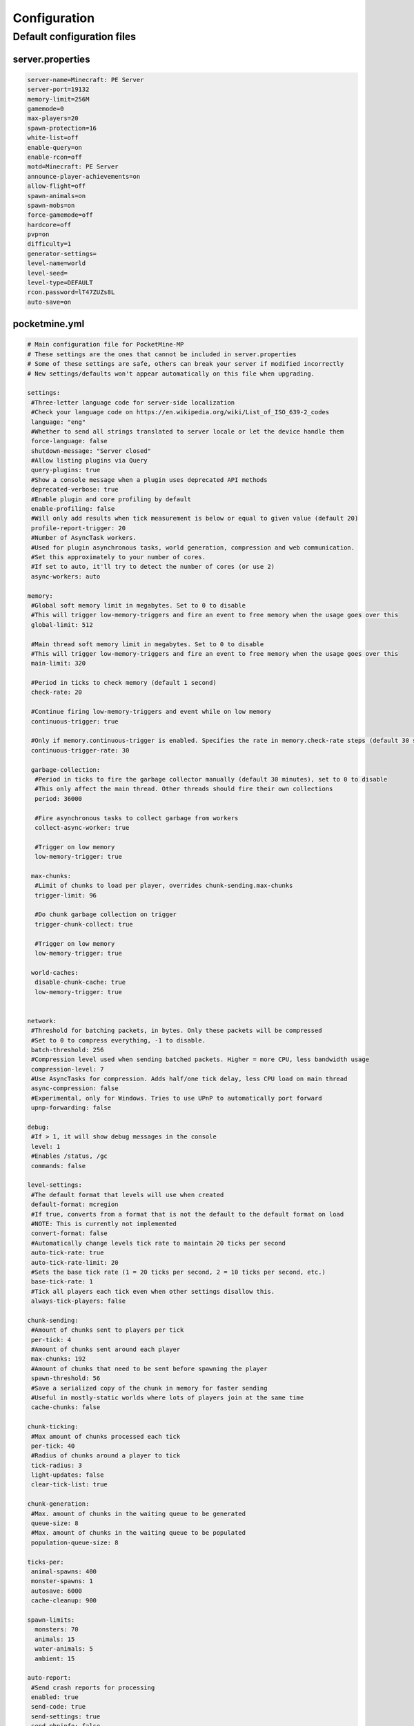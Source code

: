 .. _configuration:

Configuration
=============

Default configuration files
---------------------------



server.properties
~~~~~~~~~~~~~~~~~

.. code::

    server-name=Minecraft: PE Server
    server-port=19132
    memory-limit=256M
    gamemode=0
    max-players=20
    spawn-protection=16
    white-list=off
    enable-query=on
    enable-rcon=off
    motd=Minecraft: PE Server
    announce-player-achievements=on
    allow-flight=off
    spawn-animals=on
    spawn-mobs=on
    force-gamemode=off
    hardcore=off
    pvp=on
    difficulty=1
    generator-settings=
    level-name=world
    level-seed=
    level-type=DEFAULT
    rcon.password=lT47ZUZs8L
    auto-save=on


pocketmine.yml
~~~~~~~~~~~~~~

.. code-block:: yaml

    # Main configuration file for PocketMine-MP
    # These settings are the ones that cannot be included in server.properties
    # Some of these settings are safe, others can break your server if modified incorrectly
    # New settings/defaults won't appear automatically on this file when upgrading.

    settings:
     #Three-letter language code for server-side localization
     #Check your language code on https://en.wikipedia.org/wiki/List_of_ISO_639-2_codes
     language: "eng"
     #Whether to send all strings translated to server locale or let the device handle them
     force-language: false
     shutdown-message: "Server closed"
     #Allow listing plugins via Query
     query-plugins: true
     #Show a console message when a plugin uses deprecated API methods
     deprecated-verbose: true
     #Enable plugin and core profiling by default
     enable-profiling: false
     #Will only add results when tick measurement is below or equal to given value (default 20)
     profile-report-trigger: 20
     #Number of AsyncTask workers.
     #Used for plugin asynchronous tasks, world generation, compression and web communication.
     #Set this approximately to your number of cores.
     #If set to auto, it'll try to detect the number of cores (or use 2)
     async-workers: auto

    memory:
     #Global soft memory limit in megabytes. Set to 0 to disable
     #This will trigger low-memory-triggers and fire an event to free memory when the usage goes over this
     global-limit: 512

     #Main thread soft memory limit in megabytes. Set to 0 to disable
     #This will trigger low-memory-triggers and fire an event to free memory when the usage goes over this
     main-limit: 320

     #Period in ticks to check memory (default 1 second)
     check-rate: 20

     #Continue firing low-memory-triggers and event while on low memory
     continuous-trigger: true

     #Only if memory.continuous-trigger is enabled. Specifies the rate in memory.check-rate steps (default 30 seconds)
     continuous-trigger-rate: 30

     garbage-collection:
      #Period in ticks to fire the garbage collector manually (default 30 minutes), set to 0 to disable
      #This only affect the main thread. Other threads should fire their own collections
      period: 36000

      #Fire asynchronous tasks to collect garbage from workers
      collect-async-worker: true

      #Trigger on low memory
      low-memory-trigger: true

     max-chunks:
      #Limit of chunks to load per player, overrides chunk-sending.max-chunks
      trigger-limit: 96

      #Do chunk garbage collection on trigger
      trigger-chunk-collect: true

      #Trigger on low memory
      low-memory-trigger: true

     world-caches:
      disable-chunk-cache: true
      low-memory-trigger: true


    network:
     #Threshold for batching packets, in bytes. Only these packets will be compressed
     #Set to 0 to compress everything, -1 to disable.
     batch-threshold: 256
     #Compression level used when sending batched packets. Higher = more CPU, less bandwidth usage
     compression-level: 7
     #Use AsyncTasks for compression. Adds half/one tick delay, less CPU load on main thread
     async-compression: false
     #Experimental, only for Windows. Tries to use UPnP to automatically port forward
     upnp-forwarding: false

    debug:
     #If > 1, it will show debug messages in the console
     level: 1
     #Enables /status, /gc
     commands: false

    level-settings:
     #The default format that levels will use when created
     default-format: mcregion
     #If true, converts from a format that is not the default to the default format on load
     #NOTE: This is currently not implemented
     convert-format: false
     #Automatically change levels tick rate to maintain 20 ticks per second
     auto-tick-rate: true
     auto-tick-rate-limit: 20
     #Sets the base tick rate (1 = 20 ticks per second, 2 = 10 ticks per second, etc.)
     base-tick-rate: 1
     #Tick all players each tick even when other settings disallow this.
     always-tick-players: false

    chunk-sending:
     #Amount of chunks sent to players per tick
     per-tick: 4
     #Amount of chunks sent around each player
     max-chunks: 192
     #Amount of chunks that need to be sent before spawning the player
     spawn-threshold: 56
     #Save a serialized copy of the chunk in memory for faster sending
     #Useful in mostly-static worlds where lots of players join at the same time
     cache-chunks: false

    chunk-ticking:
     #Max amount of chunks processed each tick
     per-tick: 40
     #Radius of chunks around a player to tick
     tick-radius: 3
     light-updates: false
     clear-tick-list: true

    chunk-generation:
     #Max. amount of chunks in the waiting queue to be generated
     queue-size: 8
     #Max. amount of chunks in the waiting queue to be populated
     population-queue-size: 8

    ticks-per:
     animal-spawns: 400
     monster-spawns: 1
     autosave: 6000
     cache-cleanup: 900

    spawn-limits:
      monsters: 70
      animals: 15
      water-animals: 5
      ambient: 15

    auto-report:
     #Send crash reports for processing
     enabled: true
     send-code: true
     send-settings: true
     send-phpinfo: false
     host: crash.pocketmine.net

    anonymous-statistics:
     #Sends anonymous statistics for data aggregation, plugin usage tracking
     enabled: true
     host: stats.pocketmine.net

    auto-updater:
     enabled: true
     on-update:
      warn-console: true
      warn-ops: true
     #Can be development, beta or stable.
     preferred-channel: beta
     #If using a development version, it will suggest changing the channel
     suggest-channels: true
     host: www.pocketmine.net

    aliases:
     #Examples:
     #showtheversion: version
     #savestop: [save-all, stop]

    worlds:
     #These settings will override the generator set in server.properties and allows loading multiple levels
     #Example:
     #world:
     # seed: 404
     # generator: FLAT:2;7,59x1,3x3,2;1;decoration(treecount=80 grasscount=45)
